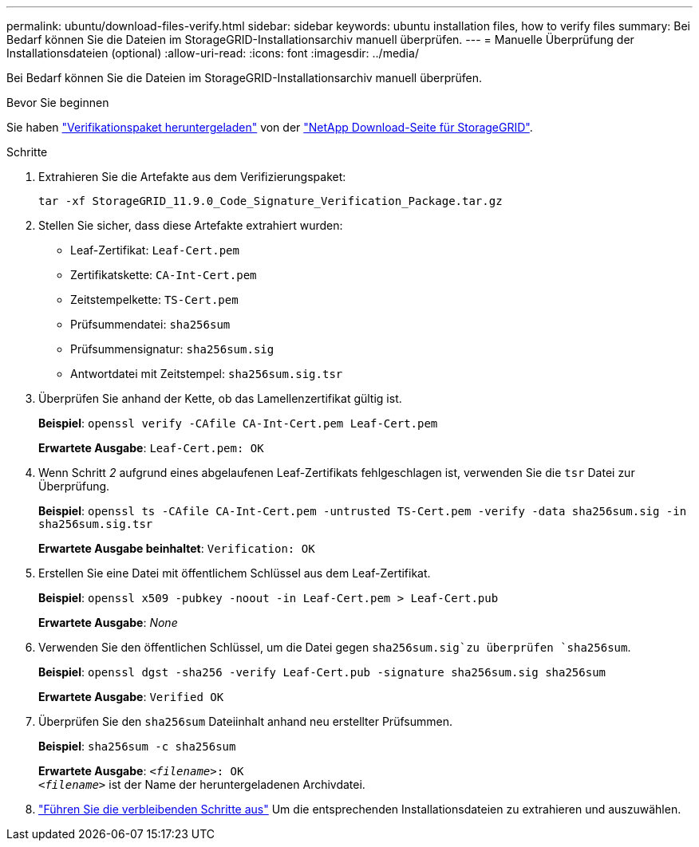 ---
permalink: ubuntu/download-files-verify.html 
sidebar: sidebar 
keywords: ubuntu installation files, how to verify files 
summary: Bei Bedarf können Sie die Dateien im StorageGRID-Installationsarchiv manuell überprüfen. 
---
= Manuelle Überprüfung der Installationsdateien (optional)
:allow-uri-read: 
:icons: font
:imagesdir: ../media/


[role="lead"]
Bei Bedarf können Sie die Dateien im StorageGRID-Installationsarchiv manuell überprüfen.

.Bevor Sie beginnen
Sie haben link:../ubuntu/downloading-and-extracting-storagegrid-installation-files.html#ubuntu-download-verification-package["Verifikationspaket heruntergeladen"] von der https://mysupport.netapp.com/site/products/all/details/storagegrid/downloads-tab["NetApp Download-Seite für StorageGRID"^].

.Schritte
. Extrahieren Sie die Artefakte aus dem Verifizierungspaket:
+
`tar -xf StorageGRID_11.9.0_Code_Signature_Verification_Package.tar.gz`

. Stellen Sie sicher, dass diese Artefakte extrahiert wurden:
+
** Leaf-Zertifikat: `Leaf-Cert.pem`
** Zertifikatskette: `CA-Int-Cert.pem`
** Zeitstempelkette: `TS-Cert.pem`
** Prüfsummendatei: `sha256sum`
** Prüfsummensignatur: `sha256sum.sig`
** Antwortdatei mit Zeitstempel: `sha256sum.sig.tsr`


. Überprüfen Sie anhand der Kette, ob das Lamellenzertifikat gültig ist.
+
*Beispiel*: `openssl verify -CAfile CA-Int-Cert.pem Leaf-Cert.pem`

+
*Erwartete Ausgabe*: `Leaf-Cert.pem: OK`

. Wenn Schritt _2_ aufgrund eines abgelaufenen Leaf-Zertifikats fehlgeschlagen ist, verwenden Sie die `tsr` Datei zur Überprüfung.
+
*Beispiel*: `openssl ts -CAfile CA-Int-Cert.pem -untrusted TS-Cert.pem -verify -data sha256sum.sig -in sha256sum.sig.tsr`

+
*Erwartete Ausgabe beinhaltet*: `Verification: OK`

. Erstellen Sie eine Datei mit öffentlichem Schlüssel aus dem Leaf-Zertifikat.
+
*Beispiel*: `openssl x509 -pubkey -noout -in Leaf-Cert.pem > Leaf-Cert.pub`

+
*Erwartete Ausgabe*: _None_

. Verwenden Sie den öffentlichen Schlüssel, um die Datei gegen `sha256sum.sig`zu überprüfen `sha256sum`.
+
*Beispiel*: `openssl dgst -sha256 -verify Leaf-Cert.pub -signature sha256sum.sig sha256sum`

+
*Erwartete Ausgabe*: `Verified OK`

. Überprüfen Sie den `sha256sum` Dateiinhalt anhand neu erstellter Prüfsummen.
+
*Beispiel*: `sha256sum -c sha256sum`

+
*Erwartete Ausgabe*: `_<filename>_: OK` +
`_<filename>_` ist der Name der heruntergeladenen Archivdatei.

. link:../ubuntu/downloading-and-extracting-storagegrid-installation-files.html["Führen Sie die verbleibenden Schritte aus"] Um die entsprechenden Installationsdateien zu extrahieren und auszuwählen.


